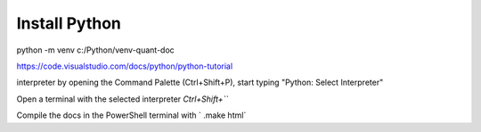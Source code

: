 Install Python
**************

python -m venv c:/Python/venv-quant-doc

https://code.visualstudio.com/docs/python/python-tutorial

interpreter by opening the Command Palette (Ctrl+Shift+P), start typing
"Python: Select Interpreter"

Open a terminal with the selected interpreter 
`Ctrl+Shift+```

Compile the docs in the PowerShell terminal with ` .\make html`